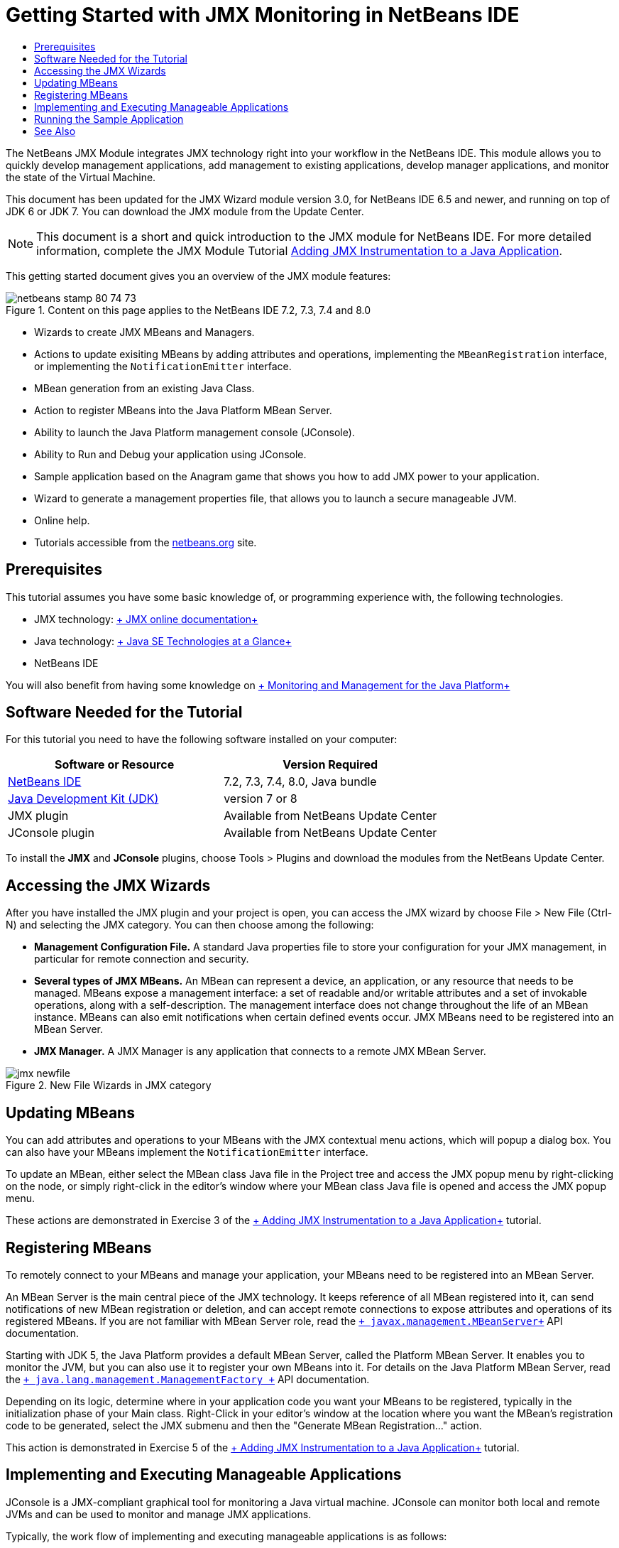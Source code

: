 // 
//     Licensed to the Apache Software Foundation (ASF) under one
//     or more contributor license agreements.  See the NOTICE file
//     distributed with this work for additional information
//     regarding copyright ownership.  The ASF licenses this file
//     to you under the Apache License, Version 2.0 (the
//     "License"); you may not use this file except in compliance
//     with the License.  You may obtain a copy of the License at
// 
//       http://www.apache.org/licenses/LICENSE-2.0
// 
//     Unless required by applicable law or agreed to in writing,
//     software distributed under the License is distributed on an
//     "AS IS" BASIS, WITHOUT WARRANTIES OR CONDITIONS OF ANY
//     KIND, either express or implied.  See the License for the
//     specific language governing permissions and limitations
//     under the License.
//

= Getting Started with JMX Monitoring in NetBeans IDE
:page-layout: tutorial
:jbake-tags: tutorials 
:jbake-status: published
:page-syntax: true
:icons: font
:source-highlighter: pygments
:toc: left
:toc-title:
:description: Getting Started with JMX Monitoring in NetBeans IDE - Apache NetBeans
:keywords: Apache NetBeans, Tutorials, Getting Started with JMX Monitoring in NetBeans IDE

The NetBeans JMX Module integrates JMX technology right into your workflow in the NetBeans IDE. This module allows you to quickly develop management applications, add management to existing applications, develop manager applications, and monitor the state of the Virtual Machine.

This document has been updated for the JMX Wizard module version 3.0, for NetBeans IDE 6.5 and newer, and running on top of JDK 6 or JDK 7. You can download the JMX module from the Update Center.

NOTE: This document is a short and quick introduction to the JMX module for NetBeans IDE. For more detailed information, complete the JMX Module Tutorial xref:./jmx-tutorial.adoc[+Adding JMX Instrumentation to a Java Application+].

This getting started document gives you an overview of the JMX module features:

image::./netbeans-stamp-80-74-73.png[title="Content on this page applies to the NetBeans IDE 7.2, 7.3, 7.4 and 8.0"]

* Wizards to create JMX MBeans and Managers.
* Actions to update exisiting MBeans by adding attributes and operations, implementing the  ``MBeanRegistration``  interface, or implementing the  ``NotificationEmitter``  interface.
* MBean generation from an existing Java Class.
* Action to register MBeans into the Java Platform MBean Server.
* Ability to launch the Java Platform management console (JConsole).
* Ability to Run and Debug your application using JConsole.
* Sample application based on the Anagram game that shows you how to add JMX power to your application.
* Wizard to generate a management properties file, that allows you to launch a secure manageable JVM.
* Online help.
* Tutorials accessible from the xref:../../index.adoc[+netbeans.org+] site.


== Prerequisites

This tutorial assumes you have some basic knowledge of, or programming experience with, the following technologies.

* JMX technology: link:http://download.oracle.com/javase/6/docs/technotes/guides/jmx/index.html[+ JMX online documentation+]
* Java technology: link:http://www.oracle.com/technetwork/java/javase/tech/index.html[+ Java SE Technologies at a Glance+]
* NetBeans IDE

You will also benefit from having some knowledge on link:http://download.oracle.com/javase/6/docs/technotes/guides/management/index.html[+ Monitoring and Management for the Java Platform+]


== Software Needed for the Tutorial

For this tutorial you need to have the following software installed on your computer:

|===
|Software or Resource |Version Required 

|xref:front::download/index.adoc[NetBeans IDE] |7.2, 7.3, 7.4, 8.0, Java bundle 

|link:http://www.oracle.com/technetwork/java/javase/downloads/index.html[+Java Development Kit (JDK)+] |version 7 or 8 

|JMX plugin |Available from NetBeans Update Center 

|JConsole plugin |Available from NetBeans Update Center 
|===

To install the *JMX* and *JConsole* plugins, choose Tools > Plugins and download the modules from the NetBeans Update Center.


== Accessing the JMX Wizards

After you have installed the JMX plugin and your project is open, you can access the JMX wizard by choose File > New File (Ctrl-N) and selecting the JMX category. You can then choose among the following:

* *Management Configuration File.* A standard Java properties file to store your configuration for your JMX management, in particular for remote connection and security.
* *Several types of JMX MBeans.* An MBean can represent a device, an application, or any resource that needs to be managed. MBeans expose a management interface: a set of readable and/or writable attributes and a set of invokable operations, along with a self-description. The management interface does not change throughout the life of an MBean instance. MBeans can also emit notifications when certain defined events occur. JMX MBeans need to be registered into an MBean Server.
* *JMX Manager.* A JMX Manager is any application that connects to a remote JMX MBean Server.

image::./jmx-newfile.png[title="New File Wizards in JMX category"]


== Updating MBeans

You can add attributes and operations to your MBeans with the JMX contextual menu actions, which will popup a dialog box. You can also have your MBeans implement the  ``NotificationEmitter``  interface.

To update an MBean, either select the MBean class Java file in the Project tree and access the JMX popup menu by right-clicking on the node, or simply right-click in the editor's window where your MBean class Java file is opened and access the JMX popup menu.

These actions are demonstrated in Exercise 3 of the xref:./jmx-tutorial.adoc#Exercise_3[+ Adding JMX Instrumentation to a Java Application+] tutorial.


== Registering MBeans

To remotely connect to your MBeans and manage your application, your MBeans need to be registered into an MBean Server.

An MBean Server is the main central piece of the JMX technology. It keeps reference of all MBean registered into it, can send notifications of new MBean registration or deletion, and can accept remote connections to expose attributes and operations of its registered MBeans. If you are not familiar with MBean Server role, read the  `` link:http://download.oracle.com/javase/6/docs/api/javax/management/MBeanServer.html[+ javax.management.MBeanServer+]``  API documentation.

Starting with JDK 5, the Java Platform provides a default MBean Server, called the Platform MBean Server. It enables you to monitor the JVM, but you can also use it to register your own MBeans into it. For details on the Java Platform MBean Server, read the  `` link:http://download.oracle.com/javase/6/docs/api/java/lang/management/ManagementFactory.html[+ java.lang.management.ManagementFactory +]``  API documentation.

Depending on its logic, determine where in your application code you want your MBeans to be registered, typically in the initialization phase of your Main class. Right-Click in your editor's window at the location where you want the MBean's registration code to be generated, select the JMX submenu and then the "Generate MBean Registration..." action.

This action is demonstrated in Exercise 5 of the xref:./jmx-tutorial.adoc#Exercise_5[+ Adding JMX Instrumentation to a Java Application+] tutorial.


== Implementing and Executing Manageable Applications

JConsole is a JMX-compliant graphical tool for monitoring a Java virtual machine. JConsole can monitor both local and remote JVMs and can be used to monitor and manage JMX applications.

Typically, the work flow of implementing and executing manageable applications is as follows:

1. Generate your MBeans.
2. Add implementation to your MBeans
3. Generate MBean's registration code.
4. Run or debug your project with JConsole.

After you install the JMX and JConsole plugins you will see that the following buttons are added to the toolbar. The actions are also accessible under the Debug menu item in the main menu.

|===
|Button |Description 

|image:./run-project24.png[title="Run Main Project with Monitoring and Management button"] |Run Main Project with Monitoring and Management 

|image:./debug-project24.png[title="Debug Main Project with Monitoring and Management button"] |Debug Main Project with Monitoring and Management 

|image:./console24.png[title="Start JConsole Management Console button"] |Start JConsole Management Console 
|===

*Note.* JConsole is part of the Java Platform and can be used independently from the IDE. For details, refer to the following resources.

* link:http://download.oracle.com/javase/6/docs/technotes/tools/share/jconsole.html[+ ``jconsole``  man page+]
* link:http://download.oracle.com/javase/6/docs/technotes/guides/management/jconsole.html[+Using JConsole document+]


== Running the Sample Application

The JMX module includes a sample application with JMX monitoring built into it.

1. Choose File > New Project.
2. In Samples, select the JMX category.
3. Select the Anagram Game Managed with JMX project. 

image::./jmx-newproject.png[title="Anagram Game Managed with JMX in New Project wizard"]


. Click Next. There is no need to change the supplied default project name or location values. Confirm that the Set as Main Project checkbox is selected. Click Finish.

*Notes.* The IDE might prompt you to install the JUnit libraries if you did not install the JUnit plugin previously. You can click Resolve in the Resolve Resource Problems dialog box to launch the Installer to install the JUnit plugin. Alternatively, you can install the JUnit plugin in the Plugins manager.



. Once your project is created, and set as the Main Project, Run it with JConsole by clicking the "Run Main Project with Monitoring and Management" JConsole button.

*Notes.* You might see a Connection Failed warning in the Java Monitoring &amp; Management Console when the console attempts to connect to the Anagram Game process. For this tutorial you can click Insecure when you are prompted to authorize the connection.

Clicking this button launches and displays the Anagram Game:

image::./jmx-anagram.png[title="Anagram Game"]

The JConsole window is also displayed.



. In the JConsole window, select the MBeans tab and in the tree layout on the left open down all nodes under  ``anagrams.toy.com``  as shown below.

image::./jmx-jconsole1.png[title="JConsole window"]


. Select the Notifications node and click on the Subscribe button at the bottom so that JConsole will receive a new notification each time an anagram is solved.


. Now go to the Anagrams Game window, and solve the first three or four anagrams (The answers are in the WordLibrary class, but here they are: abstraction, ambiguous, arithmetic, backslash, ...)


. Go back to JConsole, and notice that it received the four notifications.


. Click on the Attributes node and notice the attributes values are updated: 

image::./jmx-jconsole2.png[title="JConsole window showing updated values"]

xref:front::community/mailing-lists.adoc[Send Us Your Feedback]



== See Also

This document was a short and quick introduction to the JMX module for NetBeans IDE. For more detailed information, see the following JMX module tutorial:

* xref:./jmx-tutorial.adoc[+Adding JMX Instrumentation to a Java Application+]
